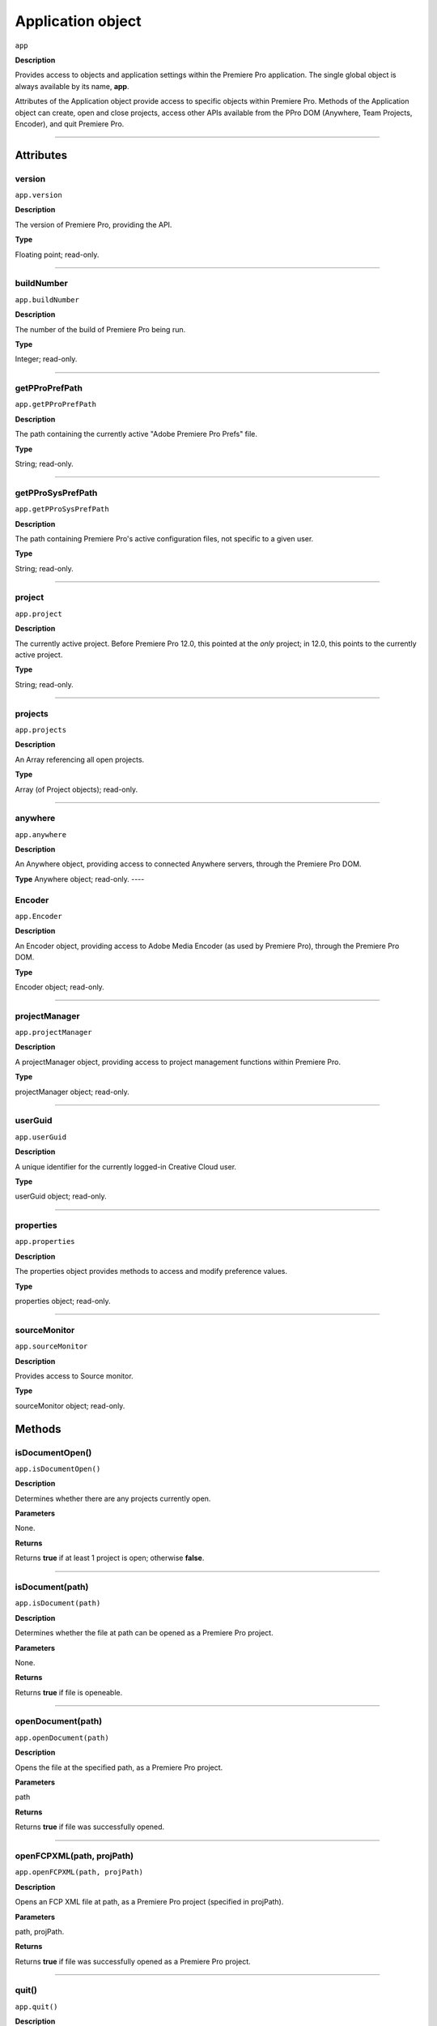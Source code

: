 .. highlight:: javascript

.. _Application:

Application object
==================

``app``

**Description**

Provides access to objects and application settings within the Premiere Pro application. The single global object is always available by its name, **app**.

Attributes of the Application object provide access to specific objects within Premiere Pro. Methods of the Application object can create, open and close projects, access other APIs available from the PPro DOM (Anywhere, Team Projects, Encoder), and quit Premiere Pro. 

----

==========
Attributes
==========

.. _app.version:

version
*********************************************

``app.version``

**Description**

The version of Premiere Pro, providing the API.

**Type**

Floating point; read-only.

----

.. _app.buildNumber:

buildNumber
*********************************************

``app.buildNumber``

**Description**

The number of the build of Premiere Pro being run.

**Type**

Integer; read-only.

----

.. _app.getPProPrefPath:

getPProPrefPath
*********************************************

``app.getPProPrefPath``

**Description**

The path containing the currently active "Adobe Premiere Pro Prefs" file.

**Type**

String; read-only.

----

.. _app.getPProSysPrefPath:

getPProSysPrefPath
*********************************************

``app.getPProSysPrefPath``

**Description**

The path containing Premiere Pro's active configuration files, not specific to a given user.

**Type**

String; read-only.

----


.. _app.project:

project
*********************************************

``app.project``

**Description**

The currently active project. Before Premiere Pro 12.0, this pointed at the *only* project; in 12.0, this points to the currently active project.

**Type**

String; read-only.

----

.. _app.projects:

projects
*********************************************

``app.projects``

**Description**

An Array referencing all open projects.

**Type**

Array (of Project objects); read-only.

----

.. _app.anywhere:

anywhere
*********************************************

``app.anywhere``

**Description**

An Anywhere object, providing access to connected Anywhere servers, through the Premiere Pro DOM. 

**Type**
Anywhere object; read-only.
----

.. _app.Encoder:

Encoder
*********************************************

``app.Encoder``

**Description**

An Encoder object, providing access to Adobe Media Encoder (as used by Premiere Pro), through the Premiere Pro DOM. 

**Type**

Encoder object; read-only.


----

.. _app.projectManager:

projectManager
*********************************************

``app.projectManager``

**Description**

A projectManager object, providing access to project management functions within Premiere Pro.

**Type**

projectManager object; read-only.


----

.. _app.userGuid:

userGuid
*********************************************

``app.userGuid``

**Description**

A unique identifier for the currently logged-in Creative Cloud user.

**Type**

userGuid object; read-only.


----

.. _app.properties:

properties
*********************************************

``app.properties``

**Description**

The properties object provides methods to access and modify preference values.

**Type**

properties object; read-only.

----

.. _app.sourceMonitor:

sourceMonitor
*********************************************

``app.sourceMonitor``

**Description**

Provides access to Source monitor.

**Type**

sourceMonitor object; read-only.


=======
Methods
=======

.. _app.isDocumentOpen:

isDocumentOpen()
*********************************************

``app.isDocumentOpen()``

**Description**

Determines whether there are any projects currently open.

**Parameters**

None.

**Returns**

Returns **true** if at least 1 project is open; otherwise **false**.

----

.. _app.isDocument:

isDocument(path)
*********************************************

``app.isDocument(path)``

**Description**

Determines whether the file at path can be opened as a Premiere Pro project.

**Parameters**

None.

**Returns**

Returns **true** if file is openeable.

----

.. _app.openDocument:

openDocument(path)
*********************************************

``app.openDocument(path)``

**Description**

Opens the file at the specified path, as a Premiere Pro project.

**Parameters**

path

**Returns**

Returns **true** if file was successfully opened.

----


.. _app.openFCPXML:

openFCPXML(path, projPath)
*********************************************

``app.openFCPXML(path, projPath)``

**Description**

Opens an FCP XML file at path, as a Premiere Pro project (specified in projPath).

**Parameters**

path, projPath.

**Returns**

Returns **true** if file was successfully opened as a Premiere Pro project.

----


.. _app.quit:

quit()
*********************************************

``app.quit()``

**Description**

Quits Premiere Pro; user will be prompted to save any changes to project.

**Parameters**

None.

**Returns**

Nothing.

----

.. _app.trace:

trace()
*********************************************

``app.trace()``

**Description**

Writes a string to Premiere Pro's debug console.

**Parameters**

None.

**Returns**

Nothing.

----

.. _app.setSDKEventMessage:

setSDKEventMessage()
*********************************************

``app.setSDKEventMessage(message, decorator)``

**Description**

Writes a string to Premiere Pro's Events panel. 

**Parameters**

message is a string; decorator can be either 'info', 'warning' or 'error'.

**Returns**

Returns 'true' if successful.

----


.. _app.setScratchDiskPath:

setScratchDiskPath()
*********************************************

``app.setScratchDiskPath(path, whichScratchValueToSet)``

**Description**

Specifies the path to be used for one of Premiere Pro's scratch disk paths. 

**Parameters**

+----------------------------+---------------------------------------------------+
| ``path``                   | The new path to be used.                          |
+----------------------------+---------------------------------------------------+
| ``whichScratchValueToSet`` | Must be one of the following:                     |
|                            | ``FirstAudioCaptureFolder``                       |
|                            | ``FirstVideoCaptureFolder``                       |
|                            | ``FirstAudioPreviewFolder``                       |
|                            | ``FirstAutoSaveFolder``                           |
|                            | ``FirstCCLibrariesFolder``                        |
+----------------------------+---------------------------------------------------+

**Returns**

Returns 'true' if successful.

----

.. _app.enableQE:

enableQE()
*********************************************

|  ``app.enableQE()``

**Description**

Enables Premiere Pro's QE DOM. 

**Parameters**

None.

**Returns**

Returns true if QE DOM was enabled.

----

.. _app.setExtensionPersistent:

setExtensionPersistent(ExtensionID, persist)
************************************************

``app.setExtensionPersistent(ExtensionID, persist)``

**Description**

Controls whether the extension with the given ExtensionID remains persistent in memory, throughout the Premiere Pro session.

**Parameters**

================  =========================================================
``extensionID``   Which extension to modify.
================  =========================================================
``persist``       Pass 1 to keep extension in memory, 0 to allow unloading.
================  =========================================================

**Returns**
Nothing.
----

.. _app.getEnableProxies:

getEnableProxies()
*********************************************

``app.getEnableProxies()``

**Description**

Determines whether proxy usage is currently enabled.

**Parameters**

None.

**Returns**

Returns 1 if proxies are enabled, 0 of they are not.

----


.. _app.setEnableProxies:

setEnableProxies(enabled)
*********************************************

``app.setEnableProxies(enabled)``

**Description**

Determines whether proxy usage is currently enabled.

**Parameters**

================  =========================================================
``enabled``       1 turns proxies on, 0 turns them off.
================  =========================================================

**Returns**

Returns 1 if proxy enablement was changed.

